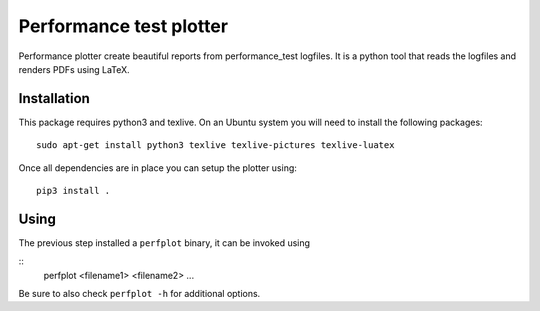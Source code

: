 Performance test plotter
========================

Performance plotter create beautiful reports from performance_test logfiles. It
is a python tool that reads the logfiles and renders PDFs using LaTeX.


Installation
------------

This package requires python3 and texlive. On an Ubuntu system you will need to
install the following packages:

::

   sudo apt-get install python3 texlive texlive-pictures texlive-luatex


Once all dependencies are in place you can setup the plotter using:

::

   pip3 install .


Using
-----

The previous step installed a ``perfplot`` binary, it can be invoked using

::
   perfplot <filename1> <filename2> ...

Be sure to also check ``perfplot -h`` for additional options.
